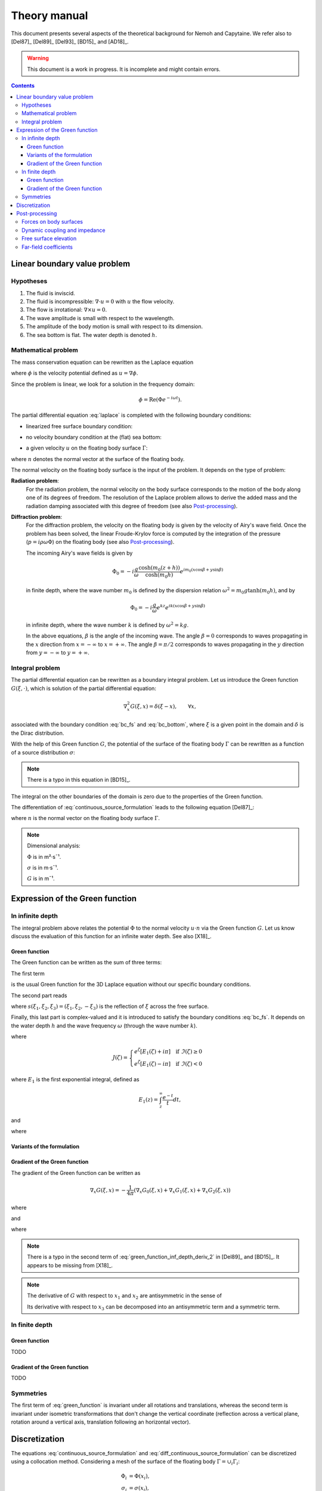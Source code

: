 =============
Theory manual
=============

This document presents several aspects of the theoretical background for Nemoh and Capytaine.
We refer also to [Del87]_ [Del89]_ [Del93]_ [BD15]_ and [AD18]_.

.. warning:: This document is a work in progress. It is incomplete and might
   contain errors.

.. contents:: Contents

Linear boundary value problem
=============================

Hypotheses
----------

1. The fluid is inviscid.
2. The fluid is incompressible: :math:`\nabla \cdot u = 0` with :math:`u` the flow velocity. 
3. The flow is irrotational: :math:`\nabla \times u = 0`.
4. The wave amplitude is small with respect to the wavelength.
5. The amplitude of the body motion is small with respect to its dimension.
6. The sea bottom is flat. The water depth is denoted :math:`h`.

Mathematical problem
--------------------

The mass conservation equation can be rewritten as the Laplace equation

.. math::
   \nabla^2 \phi = 0,
   :label: laplace

where :math:`\phi` is the velocity potential defined as :math:`u = \nabla \phi`.

Since the problem is linear, we look for a solution in the frequency domain:

.. math::
   \phi = \mathrm{Re} \left( \Phi e^{-i \omega t} \right).


The partial differential equation :eq:`laplace` is completed with the following boundary conditions:

* linearized free surface boundary condition:

.. math::
   g \frac{\partial \Phi}{\partial z} - \omega^2 \Phi = 0, \qquad \text{on } z = 0.
   :label: bc_fs

* no velocity boundary condition at the (flat) sea bottom:

.. math::
   \frac{\partial \Phi}{\partial z} = 0, \qquad \text{on } z = -h.
   :label: bc_bottom

* a given velocity :math:`u` on the floating body surface :math:`\Gamma`:

.. math::
   \nabla \Phi \cdot n = u \cdot n, \qquad \text{on } \Gamma,
   :label: bc_body

where :math:`n` denotes the normal vector at the surface of the floating body.

.. * in the far field, 
   .. math::
      \sqrt{R} \left( \frac{\partial \Phi}{\partial R} - i m_0 \right) \left( \Phi - Phi_0 \right)
      \rightarrow 0, \qquad \text{when } R \rightarrow \infty,

The normal velocity on the floating body surface is the input of the problem.
It depends on the type of problem:

**Radiation problem**:
    For the radiation problem, the normal velocity on the body surface corresponds to the motion of the body along one of its degrees of freedom.
    The resolution of the Laplace problem allows to derive the added mass and the radiation damping associated with this degree of freedom (see also Post-processing_).

**Diffraction problem**:
    For the diffraction problem, the velocity on the floating body is given by the velocity of Airy's wave field.
    Once the problem has been solved, the linear Froude-Krylov force is computed by the integration of the pressure (:math:`p = i \rho \omega \Phi`) on the floating body (see also Post-processing_).

    The incoming Airy's wave fields is given by

    .. math::
       \Phi_0 = - i \frac{g}{\omega} \frac{\cosh (m_0 (z+h))}{\cosh (m_0 h)} e^{i m_0 (x \cos \beta + y \sin \beta)}

    in finite depth, where the wave number :math:`m_0` is defined by the dispersion relation :math:`\omega^2 = m_0 g \tanh (m_0 h)`, and by

    .. math::
       \Phi_0 = - i \frac{g}{\omega} e^{k z} e^{i k (x \cos \beta + y \sin \beta)}

    in infinite depth, where the wave number :math:`k` is defined by :math:`\omega^2 = k g`.

    In the above equations, :math:`\beta` is the angle of the incoming wave.
    The angle :math:`\beta = 0` corresponds to waves propagating in the :math:`x` direction from :math:`x=-\infty` to :math:`x=+\infty`.
    The angle :math:`\beta = \pi/2` corresponds to waves propagating in the :math:`y` direction from :math:`y=-\infty` to :math:`y=+\infty`.


Integral problem
----------------

The partial differential equation can be rewritten as a boundary integral problem.
Let us introduce the Green function :math:`G(\xi, \cdot)`, which is solution of the partial differential equation:

.. math::
   \nabla^2_x G(\xi, x) = \delta(\xi - x), \qquad \forall x,

associated with the boundary condition :eq:`bc_fs` and :eq:`bc_bottom`, where :math:`\xi` is a given point in the domain and :math:`\delta` is the Dirac distribution.

With the help of this Green function :math:`G`, the potential of the surface of the floating body :math:`\Gamma` can be rewritten as a function of a source distribution :math:`\sigma`:

.. math::
   \Phi(x) = \iint_\Gamma \sigma(y) G(x, y) \, \mathrm{dS}(y).
   :label: continuous_source_formulation

.. note:: There is a typo in this equation in [BD15]_.

The integral on the other boundaries of the domain is zero due to the properties of the Green function.

The differentiation of :eq:`continuous_source_formulation` leads to the following equation [Del87]_:

.. math::
   (u \cdot n)(x) = \frac{\sigma(x)}{2} + \iint_\Gamma \sigma(y) \, (\nabla_x G(x, y) \cdot n) \, \mathrm{dS}(y).
   :label: diff_continuous_source_formulation

where :math:`n` is the normal vector on the floating body surface :math:`\Gamma`.

.. note:: Dimensional analysis:

    :math:`\Phi` is in m²·s¯¹.

    :math:`\sigma` is in m·s¯¹.

    :math:`G` is in m¯¹.

Expression of the Green function
================================

In infinite depth
-----------------

The integral problem above relates the potential :math:`\Phi` to the normal velocity
:math:`u \cdot n` via the Green function :math:`G`. Let us know discuss the evaluation of this
function for an infinite water depth.
See also [X18]_.

Green function
~~~~~~~~~~~~~~

The Green function can be written as the sum of three terms:

.. math::
   G(\xi, x) = - \frac{1}{4 \pi} \left( G_0(\xi, x) + G_1(\xi, x) + G_2(\xi, x) \right)
   :label: green_function

The first term

.. math::
    G_0(\xi, x) = \frac{1}{\|x - \xi\|}
    :label: green_function_inf_depth_0

is the usual Green function for the 3D Laplace equation without our specific boundary conditions.

The second part reads

.. math::
    G_1(\xi, x) = - \frac{1}{\|x - s(\xi)\|} 
    :label: green_function_inf_depth_1

where :math:`s(\xi_1, \xi_2, \xi_3) = (\xi_1, \xi_2, -\xi_3)` is the reflection of :math:`\xi` across the free surface.

Finally, this last part is complex-valued and it is introduced to satisfy the boundary conditions :eq:`bc_fs`.
It depends on the water depth :math:`h` and the wave frequency :math:`\omega` (through the wave number :math:`k`).

.. math::
    G_2(\xi, x) & = 
    \frac{2 k}{\pi} \Re \left( \int^{\pi/2}_{-\pi/2} \left( J(\zeta(\theta)) - \frac{1}{\zeta(\theta)} \right) \, \mathrm{d} \theta \right) \\
    & \qquad \qquad \qquad \qquad + 2 i k \Re \left( \int^{\pi/2}_{-\pi/2} e^{\zeta (\theta)} \, \mathrm{d} \theta \right)
    :label: green_function_inf_depth_2

where

.. math::
    J(\zeta) = 
    \begin{cases}
    e^\zeta \left[ E_1(\zeta) + i\pi \right] \quad \text{if} ~ \Im(\zeta) \ge 0 \\
    e^\zeta \left[ E_1(\zeta) - i\pi \right] \quad \text{if} ~ \Im(\zeta) < 0
    \end{cases}

where :math:`E_1` is the first exponential integral, defined as

.. math::
    E_1(z) = \int_z^\infty \frac{e^{-t}}{t} dt,

and

.. math::
    \zeta (\theta) = k \left( x_3 + \xi_3 + i r \cos \theta \right)
    :label: def_zeta

where

.. math::
    r = \sqrt{(\xi_1 - x_1)^2 + (\xi_2 - x_2)^2}.
    :label: def_r


.. proof:property::

   The function :math:`G` is symmetric in the sense of 

   .. math::
   
        \forall x, \xi, \quad G(x, \xi) = G(\xi, x).

Variants of the formulation
~~~~~~~~~~~~~~~~~~~~~~~~~~~

.. _integrate_one_over_zeta:

.. proof:lemma::

    The following identity holds [Del89]_:

    .. math::
       \Re \int^{\pi/2}_{-\pi/2} \frac{1}{\zeta(\theta)} \, \mathrm{d} \theta = - \frac{\pi}{k \|x - s(\xi)\|}.
       :label: int_1_over_zeta

    It can be used to derived an alternative expression for the first term of :eq:`green_function_inf_depth_2`.

.. proof:lemma::

    For any function :math:`f`, the following two formulations of the integral are equivalent:

    .. math::
        \int_{-\frac{\pi}{2}}^{\frac{\pi}{2}} f \left(\zeta(\theta) \right) \mathrm{d} \theta = 
        \int_{-\frac{\pi}{2}}^{\frac{\pi}{2}} f \left(\tilde{\zeta}(\theta) \right) \mathrm{d} \theta

    where :math:`\zeta` is defined in :eq:`def_zeta` and :math:`\tilde{\zeta}` is defined as

    .. math::
       \tilde{\zeta} (\theta) = k \left( x_3 + \xi_3 + i \left( (x_1 - \xi_1) \cos\theta + (x_2 - \xi_2) \sin\theta \right) \right).

.. proof:proof::

   .. math::
      :nowrap:

      \begin{align*}
      (x_1 - \xi_1) \cos(\theta) + (x_2 - \xi_2) \sin(\theta) & = \Re \left( \left( x_1 - \xi_1  + i (x_2 - \xi_2) \right) e^{-i \theta} \right) \\
                   & = \Re \left( r e^{i (\alpha - \theta)} \right) \\
                   & = r \cos \left( \alpha - \theta \right) \\
      \end{align*}

   where :math:`r` and :math:`\alpha` are defined by

   .. math::
      :nowrap:

      \[
          r e^{i \alpha} = (x_1 - \xi_1)  + i (x_2 - \xi_2).
      \]

   Finally note that:

    .. math::
        :nowrap:

        \[
            \int_{-\frac{\pi}{2}-\alpha}^{\frac{\pi}{2}-\alpha} f \left(\zeta(\theta) \right) \mathrm{d} \theta = 
            \int_{-\frac{\pi}{2}}^{\frac{\pi}{2}} f \left(\zeta(\theta) \right) \mathrm{d} \theta
        \]


Gradient of the Green function
~~~~~~~~~~~~~~~~~~~~~~~~~~~~~~

The gradient of the Green function can be written as

.. math::
   \nabla_x G(\xi, x) = - \frac{1}{4 \pi} \left( \nabla_x G_0(\xi, x) + \nabla_x G_1(\xi, x) + \nabla_x G_2(\xi, x) \right)

where

.. math::
    \nabla_x G_0(\xi, x) = - \frac{x - \xi}{\|x - \xi\|^3}\,,
    :label: green_function_inf_depth_deriv_0

.. math::
    \nabla_x G_1(\xi, x) = \frac{x - s(\xi)}{\|x - s(\xi)\|^3}\,,
    :label: green_function_inf_depth_deriv_1

and 

.. math::
    \nabla_x G_2(\xi, x) = &
    \frac{2 k}{\pi} \Re \left( \int^{\pi/2}_{-\pi/2} \left( J(\zeta(\theta)) - \frac{1}{\zeta(\theta)} \right) \, (\nabla_x \zeta) (\theta) \, \mathrm{d} \theta \right) \\
    & - 2 \frac{x - s(\xi)}{\|x - s(\xi)\|^3} 
    + 2 i k \Re \left( \int^{\pi/2}_{-\pi/2} e^{\zeta (\theta)} \, (\nabla_x \zeta) (\theta) \, \mathrm{d} \theta \right) \\
    :label: green_function_inf_depth_deriv_2

where

.. math::
   :nowrap:

   \[
   (\nabla_x \zeta) (\theta) = k
   \begin{pmatrix}
   \frac{x_1 - \xi_1}{r} i \cos \theta \\
   \frac{x_2 - \xi_2}{r} i \cos \theta \\
   1
   \end{pmatrix}.
   \]

.. proof:proof::

    The derivation of :eq:`green_function_inf_depth_deriv_0` and :eq:`green_function_inf_depth_deriv_1` is straightforward.

    Let us discuss the derivation of :eq:`green_function_inf_depth_deriv_2`. Using :numref:`Lemma {number} <integrate_one_over_zeta>`, the Green function :eq:`green_function_inf_depth_2` can be rewritten as:

    .. math::
        G_2(\xi, x) & = 
        \frac{2 k}{\pi} \Re \left( \int^{\pi/2}_{-\pi/2} J(\zeta(\theta)) \, \mathrm{d} \theta \right) + \frac{2}{\|x - s(\xi)\|} \\
        & \qquad \qquad \qquad \qquad + 2 i k \Re \left( \int^{\pi/2}_{-\pi/2} e^{\zeta (\theta)} \, \mathrm{d} \theta \right)


    Using the identity :math:`J'(\zeta) = J(\zeta) - 1/\zeta`, the first term of :eq:`green_function_inf_depth_deriv_2` can be derived.

    .. math::
        \nabla_x \left( \int^{\pi/2}_{-\pi/2} J(\zeta(\theta)) \, \mathrm{d} \theta \right) = \int^{\pi/2}_{-\pi/2} \left( J(\zeta(\theta)) - \frac{1}{\zeta(\theta)} \right) \, (\nabla_x \zeta) (\theta) \, \mathrm{d} \theta

    The second term of :eq:`green_function_inf_depth_deriv_2` is similar to :eq:`green_function_inf_depth_deriv_1`.
    Finally, the last term can be found as follows:

    .. math::
        \nabla_x \left( \int^{\pi/2}_{-\pi/2} e^{\zeta(\theta)} \, \mathrm{d} \theta \right) = \int^{\pi/2}_{-\pi/2} e^{\zeta(\theta)} \, (\nabla_x \zeta) (\theta) \, \mathrm{d} \theta

.. note:: There is a typo in the second term of :eq:`green_function_inf_depth_deriv_2` in [Del89]_ and [BD15]_. It appears to be missing from [X18]_.

.. note::
    The derivative of :math:`G` with respect to :math:`x_1` and :math:`x_2` are antisymmetric in the sense of 

    .. math::
       :nowrap:

        \[
        \frac{\partial G}{\partial x_1} (\xi, x) = - \frac{\partial G}{\partial x_1}(x, \xi).
        \]

    Its derivative with respect to :math:`x_3` can be decomposed into an antisymmetric term and a symmetric term.

In finite depth
---------------

Green function
~~~~~~~~~~~~~~

TODO

Gradient of the Green function
~~~~~~~~~~~~~~~~~~~~~~~~~~~~~~

TODO


Symmetries
----------

The first term of :eq:`green_function` is invariant under all rotations and translations, whereas the second term is invariant under isometric transformations that don't change the vertical coordinate (reflection across a vertical plane, rotation around a vertical axis, translation following an horizontal vector).


Discretization
==============

The equations :eq:`continuous_source_formulation` and :eq:`diff_continuous_source_formulation` can be discretized using a collocation method.
Considering a mesh of the surface of the floating body :math:`\Gamma = \cup_i \Gamma_i`:

.. math::
   \Phi_i   & = \Phi(x_i), \\
   \sigma_i & = \sigma(x_i), \\
   u_i      & = (u \cdot n)(x_i) \\
   S_{ij}   & = \iint_{\Gamma_j} G(x_i, y) \mathrm{dS}(y), \\
   V_{ij}   & = \iint_{\Gamma_j} \nabla_{x_i} G(x_i, y) \cdot n \, \mathrm{dS}(y),

where for all :math:`i`, :math:`x_i` is the center of the face :math:`\Gamma_i`.
Each element of the matrices :math:`S` and :math:`V` can be seen as the interaction between two faces of the mesh.

The matrices :math:`S` and :math:`V` relates the vectors :math:`\Phi`, :math:`u` and :math:`\sigma` through the following approximations of :eq:`continuous_source_formulation` and :eq:`diff_continuous_source_formulation`:

.. math::
   \Phi = S \sigma, \qquad u = \left( \frac{\mathbb{I}}{2} + V \right) \sigma.
   :label: discrete_BEM_problem

The resolution of the discrete problem with Nemoh consists of two main steps:

1. The evaluation of the coefficients of the complex-valued matrices :math:`S` and :math:`V`
2. The resolution of the complex-valued linear problem :math:`\left( \frac{\mathbb{I}}{2} + V \right) \sigma = u`.

Once :math:`\sigma` has been computed, :math:`\Phi` can be easily deduced.
Then other magnitudes such as the Froude-Krylov forces or the added mass can be derived.

Post-processing
===============

Forces on body surfaces
-----------------------

Forces acting on body surfaces are computed by integration of the pressure field. They can be decomposed into three contributions:

1. The Froude-Krylov forces :math:`F_{FK, i}`, from the integration of the incident wave field pressure (incoming plane waves); :math:`i` denotes the i-th degree of freedom
2. The diffraction forces :math:`F_{D, i}`, from the integration of the diffracted wave field (all bodies held fixed)
3. The radiation forces :math:`F_{R, ij}`, from the result of the radiation problem with radiating degree of freedom :math:`j` and influenced degree of freedom :math:`i`

Dynamic coupling and impedance
------------------------------
Consider a body or a system of bodies. The general linear equation of motion can be expressed in time domain as 

.. math:: M_{ij} \ddot{x}_j + C_{ij} \dot{x}_j + K_{ij} x_j = F_i,

and in frequency domain, with the assumed time dependence :math:`x(t) = \mathrm{Re} \left( X e^{-j \omega t} \right)`,

.. math:: \left[-\omega^2M_{ij} - j \omega C_{ij} + K_{ij}\right] X_j = F_i,

where :math:`M_{ij}` is the inertia matrix, accounting for the mass distribution, :math:`C_{ij}` is the mechanical damping matrix, :math:`K_{ij}` is the stiffness matrix which comprises mechanical and hydrostatic effects, and :math:`F_i` are generic external forces.

.. note:: The hydrostatic contribution to matrix :math:`K_{ij}` accounts for a variation of hydrostatic force in direction :math:`i` due to a unit motion in direction :math:`j`. It is a geometric property of the body.

Forces :math:`F_i` can be decomposed as

.. math:: F_i = F_{FK, i} + F_{D, i} + F_{R, ij}

and :math:`F_{R, ij}` can be further rewritten as 

.. math:: F_{R, ij} = \left[\omega^2 A_{ij} + j\omega B_{ij}\right] X_j

where :math:`A_{ij}` is the added mass matrix and :math:`B_{ij}` is the radiation damping matrix; these properties are thus obtained from the real and imaginary parts of the radiation force. The full system becomes

.. math:: \left[-\omega^2 (M_{ij} + A_{ij}) - j \omega (C_{ij} + B_{ij}) + K_{ij}\right] X_j = F_{FK, i} + F_{D, i}

and the oscillation amplitude is obtained by solving the system.

.. note:: Matrices :math:`A_{ij}` and :math:`B_{ij}` depend on :math:`\omega`, and so does :math:`X_j`.

Free surface elevation
----------------------

The potential at the reference surface :math:`z = 0` can be connected to the free surface elevation by the dynamic condition

.. math:: \dfrac{\partial \phi}{\partial t} = - g \eta

which, in frequency domain, is

.. math:: \eta = \dfrac{j \omega}{g} \Phi

For a fully coupled problem (bodies free to oscillate, i.e. diffraction and radiation combined), the free surface elevation can be computed as 

.. math:: \eta = \eta_{\text{incident}} + \eta_{\text{diffracted}} -j \omega \sum_i \eta_{\text{radiated}, i}   X_i

where factor :math:`-j \omega` transforms :math:`\eta_{\text{radiated}, i}` from the radiated wave field corresponding to unit oscillation velocity to the field corresponding to unit oscillation amplitude.


Far-field coefficients
----------------------

TODO

